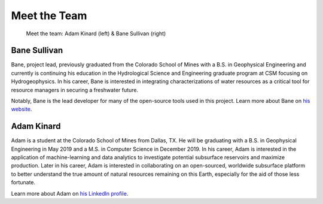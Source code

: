 .. _meet_the_team:

Meet the Team
=============


.. figure:: ../images/team.jpeg
   :alt: The Team

   Meet the team: Adam Kinard (left) & Bane Sullivan (right)


Bane Sullivan
-------------

Bane, project lead, previously graduated from the Colorado School of Mines with
a B.S. in Geophysical Engineering and currently is continuing his education in
the Hydrological Science and Engineering graduate program at CSM focusing on
Hydrogeophysics.
In his career, Bane is interested in integrating characterizations of water
resources as a critical tool for resource managers in securing a freshwater
future.

Notably, Bane is the lead developer for many of the open-source tools used in
this project. Learn more about Bane on `his website`_.

.. _his website: http://banesullivan.com



Adam Kinard
-----------

Adam is a student at the Colorado School of Mines from Dallas, TX.
He will be graduating with a B.S. in Geophysical Engineering in May 2019 and
a M.S. in Computer Science in December 2019.
In his career, Adam is interested in the application of machine-learning and
data analytics to investigate potential subsurface reservoirs and maximize
production. Later in his career, Adam is interested in collaborating on an
open-sourced, worldwide subsurface platform to better understand the true
amount of natural resources remaining on this Earth, especially for the aid
of those less fortunate.

Learn more about Adam on `his LinkedIn profile`_.

.. _his LinkedIn profile: https://www.linkedin.com/in/adamkinard
